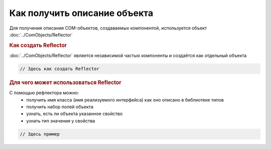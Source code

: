 Как получить описание объекта
=============================

Для получения описания COM-объектов, создаваемых компонентой, используется объект :doc:`../ComObjects/Reflector`

.. rubric:: Как создать Reflector

:doc:`../ComObjects/Reflector` является независимой частью компоненты и создаётся как отдельный объекта

.. code-block:: c#

  // Здесь как создать Reflector




.. rubric:: Для чего может использоваться Reflector

С помощью рефлектора можно:
  * получить имя класса (имя реализуемого интерфейса) как оно описано в библиотеке типов
  * получить набор полей объекта
  * узнать, есть ли объекта указанное свойство
  * узнать тип значения у свойства

.. code-block:: c#

  // Здесь пример
